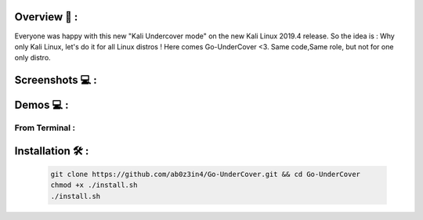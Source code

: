 .. raw:: html

   <h1 align="center">

.. image:: go-undercover.svg

.. raw:: html

   <br class="title">
   GUC - Go UnderCover [Only XFCE] : 
   </h1><h2>
   Switch appearance from *-Linux to Windows
   (Kali-undercover for all distros) 
  <br>
  <br>
   [~] Tested on Kali,Ubuntu,Arch,Fedora,Opensuse[~]
   </h2>

=============
Overview 📙 :
=============

Everyone was happy with this new "Kali Undercover mode" on the new Kali Linux 2019.4 release. So the idea is : Why only Kali Linux, let's do it for all Linux distros ! Here comes Go-UnderCover <3. Same code,Same role, but not for one only distro.


=============
Screenshots 💻 :
=============

.. image:: https://i.imgur.com/s6vPBwD.png

============
Demos 💻 :
============
      
.. |FromTerm| image:: gifs/from_terminal.gif
         
From Terminal :
==============

|FromTerm|

=============
Installation 🛠️ :
=============

         .. code-block:: console

                  git clone https://github.com/ab0z3in4/Go-UnderCover.git && cd Go-UnderCover
                  chmod +x ./install.sh
                  ./install.sh
